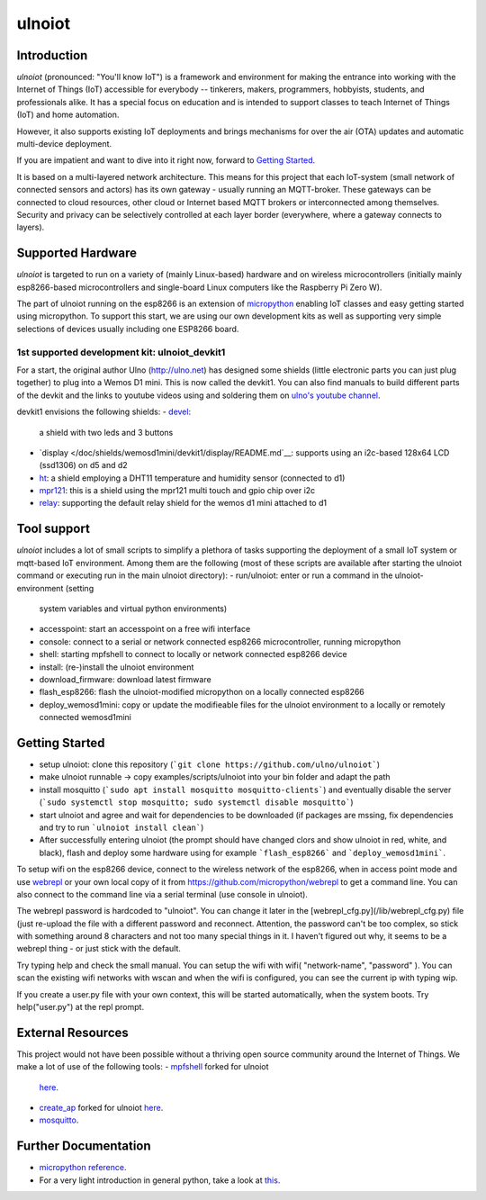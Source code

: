 =======
ulnoiot
=======

Introduction
------------

*ulnoiot* (pronounced: "You'll know IoT") is a framework and environment
for making the entrance into working with the Internet of Things (IoT) accessible
for everybody -- tinkerers, makers, programmers, hobbyists, students,
and professionals alike.
It has a special focus on education and is intended to support classes to teach
Internet of Things (IoT) and
home automation.

However, it also supports existing IoT deployments and brings
mechanisms for over the air (OTA) updates and automatic
multi-device deployment.

If you are impatient and want to dive into it right now, forward to
`Getting Started`_.

It is based on a multi-layered network architecture. This means for this project
that each IoT-system (small network of connected sensors and actors) has its own
gateway - usually running an MQTT-broker. These gateways can be connected to cloud
resources, other cloud or Internet based MQTT brokers or interconnected among
themselves. Security and privacy can be selectively controlled at each layer
border (everywhere, where a gateway connects to layers).


Supported Hardware
------------------

*ulnoiot* is targeted to run on a variety of (mainly Linux-based) hardware and
on wireless microcontrollers (initially mainly esp8266-based microcontrollers and
single-board Linux computers like the Raspberry Pi Zero W).

The part of ulnoiot running on the esp8266 is an extension of
`micropython <http://www.micropython.org/>`__
enabling IoT classes and easy getting started using 
micropython.
To support this start, we are using our own development kits as well as 
supporting very simple
selections of devices usually including one ESP8266 board.

1st supported development kit: ulnoiot_devkit1
++++++++++++++++++++++++++++++++++++++++++++++

For a start, the original author Ulno (http://ulno.net) has designed some
shields (little electronic parts you can just plug together) to plug into
a Wemos D1 mini. This is now called the devkit1.
You can also find manuals to build different parts of the 
devkit and the links to youtube videos using and soldering them on
`ulno's youtube channel <https://www.youtube.com/channel/UCaDpsG87Q99Ja2q3UoiXRVA>`__.

devkit1 envisions the following shields:
- `devel </doc/shields/wemosd1mini/devkit1/2led3but/README.md>`__:
  a shield with two leds and 3 buttons
- `display </doc/shields/wemosd1mini/devkit1/display/README.md`__:
  supports using an i2c-based 128x64 LCD (ssd1306) on d5 and d2
- `ht </doc/shields/wemosd1mini/devkit1/ht/README.md>`__:
  a shield employing a DHT11 temperature and humidity sensor (connected to d1)
- `mpr121 </doc/shields/wemosd1mini/devkit1/mpr121/README.md>`__:
  this is a shield using the mpr121 multi touch and gpio chip over i2c
- `relay </doc/shields/wemosd1mini/relay/README.md>`__:
  supporting the default relay shield for the wemos d1 mini attached to d1

Tool support
------------

*ulnoiot* includes a lot of small scripts to simplify a plethora of tasks
supporting the deployment of a small IoT system or mqtt-based IoT environment.
Among them are the following (most of these scripts are available after starting
the ulnoiot command or executing run in the main ulnoiot directory):
- run/ulnoiot: enter or run a command in the ulnoiot-environment (setting
  system variables and virtual python environments)
- accesspoint: start an accesspoint on a free wifi interface
- console: connect to a serial or network connected esp8266 microcontroller,
  running micropython
- shell: starting mpfshell to connect to locally or network connected esp8266
  device
- install: (re-)install the ulnoiot environment
- download_firmware: download latest firmware
- flash_esp8266: flash the ulnoiot-modified micropython on a locally connected
  esp8266
- deploy_wemosd1mini: copy or update the modifieable files for the ulnoiot
  environment to a locally or remotely connected wemosd1mini

Getting Started
---------------

- setup ulnoiot: clone this repository (```git clone https://github.com/ulno/ulnoiot```)
- make ulnoiot runnable -> copy examples/scripts/ulnoiot into your bin folder and adapt
  the path
- install mosquitto (```sudo apt install mosquitto mosquitto-clients```)
  and eventually disable the server
  (```sudo systemctl stop mosquitto; sudo systemctl disable mosquitto```)
- start ulnoiot and agree and wait for dependencies to be downloaded
  (if packages are mssing, fix dependencies and try to run
  ```ulnoiot install clean```)
- After successfully entering ulnoiot (the prompt should have changed clors and
  show ulnoiot in red, white, and black), flash and deploy some hardware using
  for example ```flash_esp8266``` and ```deploy_wemosd1mini```.

To setup wifi on the esp8266 device,
connect to the wireless network of the esp8266,
when in access point mode and use 
`webrepl <http://micropython.org/webrepl/>`__ or your own local copy of it
from https://github.com/micropython/webrepl to get a command line.
You can also connect to the command line via a serial terminal
(use console in ulnoiot).
 
The webrepl password is hardcoded to "ulnoiot". You can change it later in the 
[webrepl_cfg.py](/lib/webrepl_cfg.py) file (just re-upload the file with a
different password and reconnect.
Attention, the password can't be too complex, 
so stick with something around 8 characters and not too many 
special things in it. I haven't figured out why, it seems to be a
webrepl thing - or just stick with the default.

Try typing help and check the small manual.
You can setup the wifi with wifi( "network-name", "password" ). You can scan
the existing wifi networks with wscan and when the wifi is configured, you can
see the current ip with typing wip.

If you create a user.py file
with your own context, this will be started automatically,
when the system boots. Try help("user.py") at the repl prompt.


External Resources
------------------

This project would not have been possible without a thriving open source
community around the Internet of Things. We make a lot of use of the following
tools:
- `mpfshell <https://github.com/wendlers/mpfshell>`__ forked for ulnoiot
  `here <https://github.com/ulno/mpfshell>`__.
- `create_ap <https://github.com/oblique/create_ap>`__ forked for ulnoiot
  `here <https://github.com/ulno/create_ap>`__.
- `mosquitto <https://mosquitto.org/>`__.


Further Documentation
---------------------

- `micropython reference
  <https://docs.micropython.org/en/latest/esp8266/esp8266/quickref.html>`__.
- For a very light introduction in general python, take a look at
  `this <https://docs.python.org/3/tutorial/introduction.html>`__.
